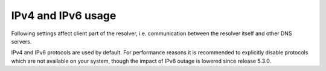.. SPDX-License-Identifier: GPL-3.0-or-later

IPv4 and IPv6 usage
-------------------

Following settings affect client part of the resolver,
i.e. communication between the resolver itself and other DNS servers.

IPv4 and IPv6 protocols are used by default. For performance reasons it is
recommended to explicitly disable protocols which are not available
on your system, though the impact of IPv6 outage is lowered since release 5.3.0.

.. envvar:: net.ipv4 = true|false

   :return: boolean (default: true)

   Enable/disable using IPv4 for contacting upstream nameservers.

.. envvar:: net.ipv6 = true|false

   :return: boolean (default: true)

   Enable/disable using IPv6 for contacting upstream nameservers.

.. function:: net.outgoing_v4([string address])

   Get/set the IPv4 address used to perform queries.
   The default is ``nil``, which lets the OS choose any address.

.. function:: net.outgoing_v6([string address])

   Get/set the IPv6 address used to perform queries.
   The default is ``nil``, which lets the OS choose any address.

